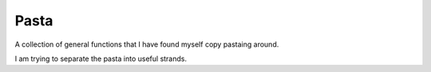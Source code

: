 ===============================================================================
Pasta
===============================================================================

A collection of general functions that I have found myself copy pastaing around.

I am trying to separate the pasta into useful strands.

